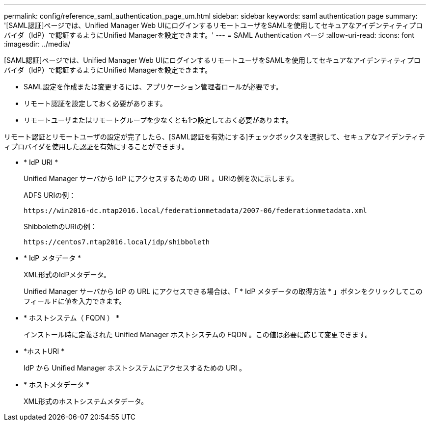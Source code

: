 ---
permalink: config/reference_saml_authentication_page_um.html 
sidebar: sidebar 
keywords: saml authentication page 
summary: '[SAML認証]ページでは、Unified Manager Web UIにログインするリモートユーザをSAMLを使用してセキュアなアイデンティティプロバイダ（IdP）で認証するようにUnified Managerを設定できます。' 
---
= SAML Authentication ページ
:allow-uri-read: 
:icons: font
:imagesdir: ../media/


[role="lead"]
[SAML認証]ページでは、Unified Manager Web UIにログインするリモートユーザをSAMLを使用してセキュアなアイデンティティプロバイダ（IdP）で認証するようにUnified Managerを設定できます。

* SAML設定を作成または変更するには、アプリケーション管理者ロールが必要です。
* リモート認証を設定しておく必要があります。
* リモートユーザまたはリモートグループを少なくとも1つ設定しておく必要があります。


リモート認証とリモートユーザの設定が完了したら、[SAML認証を有効にする]チェックボックスを選択して、セキュアなアイデンティティプロバイダを使用した認証を有効にすることができます。

* * IdP URI *
+
Unified Manager サーバから IdP にアクセスするための URI 。URIの例を次に示します。

+
ADFS URIの例：

+
`+https://win2016-dc.ntap2016.local/federationmetadata/2007-06/federationmetadata.xml+`

+
ShibbolethのURIの例：

+
`+https://centos7.ntap2016.local/idp/shibboleth+`

* * IdP メタデータ *
+
XML形式のIdPメタデータ。

+
Unified Manager サーバから IdP の URL にアクセスできる場合は、「 * IdP メタデータの取得方法 * 」ボタンをクリックしてこのフィールドに値を入力できます。

* * ホストシステム（ FQDN ） *
+
インストール時に定義された Unified Manager ホストシステムの FQDN 。この値は必要に応じて変更できます。

* *ホストURI *
+
IdP から Unified Manager ホストシステムにアクセスするための URI 。

* * ホストメタデータ *
+
XML形式のホストシステムメタデータ。



